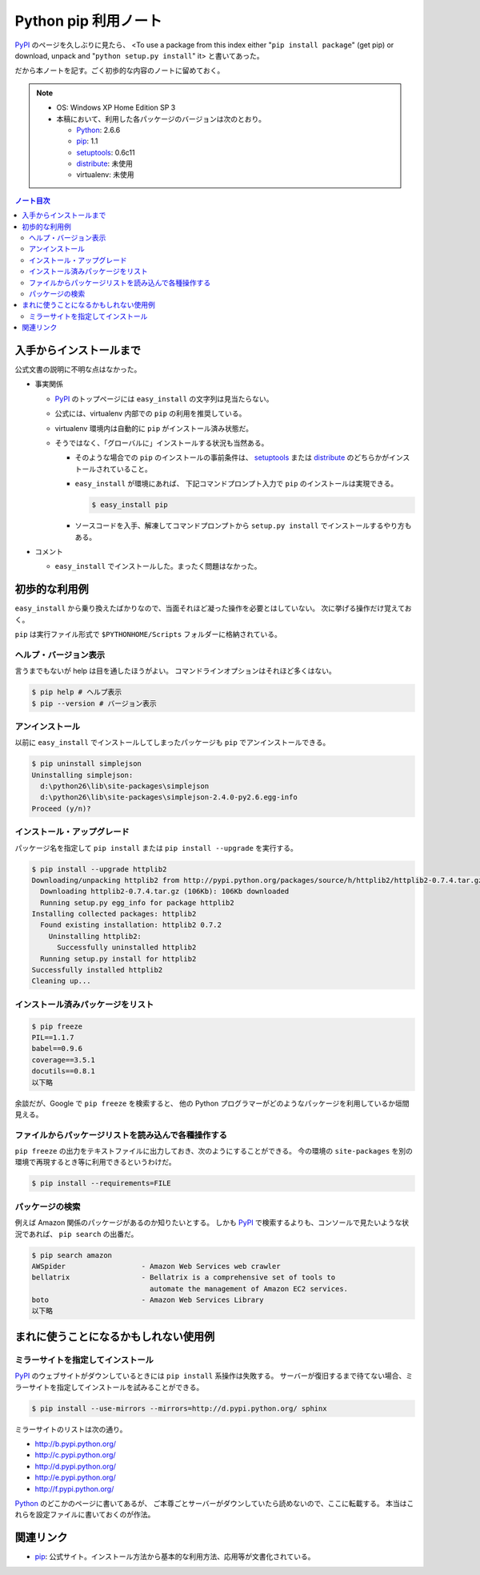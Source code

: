 ======================================================================
Python pip 利用ノート
======================================================================

PyPI_ のページを久しぶりに見たら、
<To use a package from this index either "``pip install package``"
(get pip) or download, unpack and "``python setup.py install``" it>
と書いてあった。

だから本ノートを記す。ごく初歩的な内容のノートに留めておく。

.. note::

   * OS: Windows XP Home Edition SP 3
   * 本稿において、利用した各パッケージのバージョンは次のとおり。

     * Python_: 2.6.6
     * pip_: 1.1
     * setuptools_: 0.6c11
     * distribute_: 未使用
     * virtualenv: 未使用

.. contents:: ノート目次

入手からインストールまで
======================================================================
公式文書の説明に不明な点はなかった。

* 事実関係

  * PyPI_ のトップページには ``easy_install`` の文字列は見当たらない。

  * 公式には、virtualenv 内部での ``pip`` の利用を推奨している。
  * virtualenv 環境内は自動的に ``pip`` がインストール済み状態だ。
  * そうではなく、「グローバルに」インストールする状況も当然ある。

    * そのような場合での ``pip`` のインストールの事前条件は、
      setuptools_ または distribute_ のどちらかがインストールされていること。

    * ``easy_install`` が環境にあれば、
      下記コマンドプロンプト入力で ``pip`` のインストールは実現できる。

      .. code-block:: console

         $ easy_install pip

    * ソースコードを入手、解凍してコマンドプロンプトから
      ``setup.py install`` でインストールするやり方もある。

* コメント

  * ``easy_install`` でインストールした。まったく問題はなかった。

初歩的な利用例
======================================================================
``easy_install`` から乗り換えたばかりなので、当面それほど凝った操作を必要とはしていない。
次に挙げる操作だけ覚えておく。

``pip`` は実行ファイル形式で ``$PYTHONHOME/Scripts`` フォルダーに格納されている。

ヘルプ・バージョン表示
----------------------------------------------------------------------
言うまでもないが help は目を通したほうがよい。
コマンドラインオプションはそれほど多くはない。

.. code-block:: console

   $ pip help # ヘルプ表示
   $ pip --version # バージョン表示

アンインストール
----------------------------------------------------------------------
以前に ``easy_install`` でインストールしてしまったパッケージも
``pip`` でアンインストールできる。

.. code-block:: console

   $ pip uninstall simplejson
   Uninstalling simplejson:
     d:\python26\lib\site-packages\simplejson
     d:\python26\lib\site-packages\simplejson-2.4.0-py2.6.egg-info
   Proceed (y/n)?

インストール・アップグレード
----------------------------------------------------------------------
パッケージ名を指定して ``pip install`` または ``pip install --upgrade`` を実行する。

.. code-block:: console

   $ pip install --upgrade httplib2
   Downloading/unpacking httplib2 from http://pypi.python.org/packages/source/h/httplib2/httplib2-0.7.4.tar.gz#md5=略
     Downloading httplib2-0.7.4.tar.gz (106Kb): 106Kb downloaded
     Running setup.py egg_info for package httplib2
   Installing collected packages: httplib2
     Found existing installation: httplib2 0.7.2
       Uninstalling httplib2:
         Successfully uninstalled httplib2
     Running setup.py install for httplib2
   Successfully installed httplib2
   Cleaning up...

インストール済みパッケージをリスト
----------------------------------------------------------------------

.. code-block:: console

   $ pip freeze
   PIL==1.1.7
   babel==0.9.6
   coverage==3.5.1
   docutils==0.8.1
   以下略

余談だが、Google で ``pip freeze`` を検索すると、
他の Python プログラマーがどのようなパッケージを利用しているか垣間見える。

ファイルからパッケージリストを読み込んで各種操作する
----------------------------------------------------------------------
``pip freeze`` の出力をテキストファイルに出力しておき、次のようにすることができる。
今の環境の ``site-packages`` を別の環境で再現するとき等に利用できるというわけだ。

.. code-block:: console

   $ pip install --requirements=FILE

パッケージの検索
----------------------------------------------------------------------
例えば Amazon 関係のパッケージがあるのか知りたいとする。
しかも PyPI_ で検索するよりも、コンソールで見たいような状況であれば、
``pip search`` の出番だ。

.. code-block:: console

   $ pip search amazon
   AWSpider                  - Amazon Web Services web crawler
   bellatrix                 - Bellatrix is a comprehensive set of tools to
                               automate the management of Amazon EC2 services.
   boto                      - Amazon Web Services Library
   以下略

まれに使うことになるかもしれない使用例
======================================================================

ミラーサイトを指定してインストール
----------------------------------------------------------------------
PyPI_ のウェブサイトがダウンしているときには ``pip install`` 系操作は失敗する。
サーバーが復旧するまで待てない場合、ミラーサイトを指定してインストールを試みることができる。

.. code-block:: console

   $ pip install --use-mirrors --mirrors=http://d.pypi.python.org/ sphinx

ミラーサイトのリストは次の通り。

* http://b.pypi.python.org/
* http://c.pypi.python.org/
* http://d.pypi.python.org/
* http://e.pypi.python.org/
* http://f.pypi.python.org/

Python_ のどこかのページに書いてあるが、
ご本尊ごとサーバーがダウンしていたら読めないので、ここに転載する。
本当はこれらを設定ファイルに書いておくのが作法。

関連リンク
======================================================================

* pip_:
  公式サイト。インストール方法から基本的な利用方法、応用等が文書化されている。


.. _Python: http://www.python.org/
.. _PyPI: http://pypi.python.org/pypi
.. _pip: http://www.pip-installer.org/en/latest/index.html
.. _easy_install: http://peak.telecommunity.com/DevCenter/EasyInstall
.. _setuptools: http://peak.telecommunity.com/DevCenter/setuptools
.. _distribute: http://pypi.python.org/pypi/distribute
